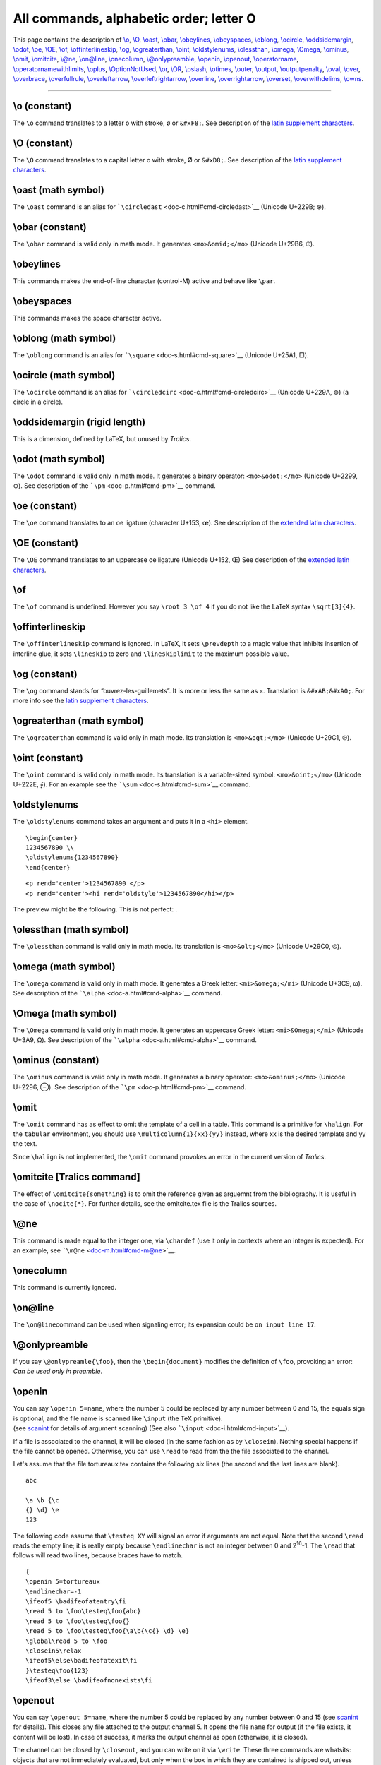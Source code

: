 All commands, alphabetic order; letter O
========================================

This page contains the description of `\\o <#cmd-o>`__,
`\\O <#cmd-co>`__, `\\oast <#cmd-oast>`__, `\\obar <#cmd-obar>`__,
`\\obeylines <#cmd-obeylines>`__, `\\obeyspaces <#cmd-obeyspaces>`__,
`\\oblong <#cmd-oblong>`__, `\\ocircle <#cmd-ocircle>`__,
`\\oddsidemargin <#cmd-oddsidemargin>`__, `\\odot <#cmd-odot>`__,
`\\oe <#cmd-oe>`__, `\\OE <#cmd-coe>`__, `\\of <#cmd-of>`__,
`\\offinterlineskip <#cmd-offinterlineskip>`__, `\\og <#cmd-og>`__,
`\\ogreaterthan <#cmd-ogreaterthan>`__, `\\oint <#cmd-oint>`__,
`\\oldstylenums <#cmd-oldstylenums>`__,
`\\olessthan <#cmd-olessthan>`__, `\\omega <#cmd-omega>`__,
`\\Omega <#cmd-comega>`__, `\\ominus <#cmd-ominus>`__,
`\\omit <#cmd-omit>`__, `\\omitcite <#cmd-omitcite>`__,
`\\@ne <#cmd-one>`__, `\\on@line <#cmd-online>`__,
`\\onecolumn <#cmd-onecolumn>`__,
`\\@onlypreamble <#cmd-onlypreamble>`__, `\\openin <#cmd-openin>`__,
`\\openout <#cmd-openout>`__, `\\operatorname <#cmd-operatorname>`__,
`\\operatornamewithlimits <#cmd-operatornamewithlimits>`__,
`\\oplus <#cmd-oplus>`__, `\\OptionNotUsed <#cmd-optionnotused>`__,
`\\or <#cmd-or>`__, `\\OR <#cmd-cor>`__, `\\oslash <#cmd-oslash>`__,
`\\otimes <#cmd-otimes>`__, `\\outer <#cmd-outer>`__,
`\\output <#cmd-output>`__, `\\outputpenalty <#cmd-outputpenalty>`__,
`\\oval <#cmd-oval>`__, `\\over <#cmd-over>`__,
`\\overbrace <#cmd-overbrace>`__,
`\\overfullrule <#cmd-overfullrule>`__,
`\\overleftarrow <#cmd-overleftarrow>`__,
`\\overleftrightarrow <#cmd-overleftrightarrow>`__,
`\\overline <#cmd-overline>`__,
`\\overrightarrow <#cmd-overrightarrow>`__,
`\\overset <#cmd-overset>`__,
`\\overwithdelims <#cmd-overwithdelims>`__, `\\owns <#cmd-owns>`__.

--------------

.. _cmd-o:

\\o (constant)
--------------

The ``\o`` command translates to a letter o with stroke, ø or
``&#xF8;``. See description of the `latin supplement
characters <doc-chars.html#latin>`__.

.. _cmd-co:

\\O (constant)
--------------

The ``\O`` command translates to a capital letter o with stroke, Ø or
``&#xD8;``. See description of the `latin supplement
characters <doc-chars.html#latin>`__.

.. _cmd-oast:

\\oast (math symbol)
--------------------

The ``\oast`` command is an alias for
```\circledast`` <doc-c.html#cmd-circledast>`__ (Unicode U+229B; ⊛).

.. _cmd-obar:

\\obar (constant)
-----------------

The ``\obar`` command is valid only in math mode. It generates
``<mo>&omid;</mo>`` (Unicode U+29B6, ⦶).

.. _cmd-obeylines:

\\obeylines
-----------

This commands makes the end-of-line character (control-M) active and
behave like ``\par``.

.. _cmd-obeyspaces:

\\obeyspaces
------------

This commands makes the space character active.

.. _cmd-oblong:

\\oblong (math symbol)
----------------------

The ``\oblong`` command is an alias for
```\square`` <doc-s.html#cmd-square>`__ (Unicode U+25A1, □).

.. _cmd-ocircle:

\\ocircle (math symbol)
-----------------------

The ``\ocircle`` command is an alias for
```\circledcirc`` <doc-c.html#cmd-circledcirc>`__ (Unicode U+229A, ⊚) (a
circle in a circle).

.. _cmd-oddsidemargin:

\\oddsidemargin (rigid length)
------------------------------

This is a dimension, defined by LaTeX, but unused by *Tralics*.

.. _cmd-odot:

\\odot (math symbol)
--------------------

The ``\odot`` command is valid only in math mode. It generates a binary
operator: ``<mo>&odot;</mo>`` (Unicode U+2299, ⊙). See description of
the ```\pm`` <doc-p.html#cmd-pm>`__ command.

.. _cmd-oe:

\\oe (constant)
---------------

The ``\oe`` command translates to an oe ligature (character U+153, œ).
See description of the `extended latin
characters <doc-chars.html#ext-latin>`__.

.. _cmd-coe:

\\OE (constant)
---------------

The ``\OE`` command translates to an uppercase oe ligature (Unicode
U+152, Œ) See description of the `extended latin
characters <doc-chars.html#ext-latin>`__.

.. _cmd-of:

\\of
----

The ``\of`` command is undefined. However you say ``\root 3 \of 4`` if
you do not like the LaTeX syntax ``\sqrt[3]{4}``.

.. _cmd-offinterlineskip:

\\offinterlineskip
------------------

The ``\offinterlineskip`` command is ignored. In LaTeX, it sets
``\prevdepth`` to a magic value that inhibits insertion of interline
glue, it sets ``\lineskip`` to zero and ``\lineskiplimit`` to the
maximum possible value.

.. _cmd-og:

\\og (constant)
---------------

The ``\og`` command stands for “ouvrez-les-guillemets”. It is more or
less the same as ``«``. Translation is ``&#xAB;&#xA0;``. For more info
see the `latin supplement characters <doc-chars.html#latin>`__.

.. _cmd-ogreaterthan:

\\ogreaterthan (math symbol)
----------------------------

The ``\ogreaterthan`` command is valid only in math mode. Its
translation is ``<mo>&ogt;</mo>`` (Unicode U+29C1, ⧁).

.. _cmd-oint:

\\oint (constant)
-----------------

The ``\oint`` command is valid only in math mode. Its translation is a
variable-sized symbol: ``<mo>&oint;</mo>`` (Unicode U+222E, ∮). For an
example see the ```\sum`` <doc-s.html#cmd-sum>`__ command.

.. _cmd-oldstylenums:

\\oldstylenums
--------------

The ``\oldstylenums`` command takes an argument and puts it in a
``<hi>`` element.

.. container:: ltx-source

   ::

      \begin{center}
      1234567890 \\
      \oldstylenums{1234567890}
      \end{center}

.. container:: xml_out

   ::

      <p rend='center'>1234567890 </p>
      <p rend='center'><hi rend='oldstyle'>1234567890</hi></p>

The preview might be the following. This is not perfect:
|oldstylenums{...}|.

.. _cmd-olessthan:

\\olessthan (math symbol)
-------------------------

The ``\olessthan`` command is valid only in math mode. Its translation
is ``<mo>&olt;</mo>`` (Unicode U+29C0, ⧀).

.. _cmd-omega:

\\omega (math symbol)
---------------------

The ``\omega`` command is valid only in math mode. It generates a Greek
letter: ``<mi>&omega;</mi>`` (Unicode U+3C9, ω). See description of the
```\alpha`` <doc-a.html#cmd-alpha>`__ command.

.. _cmd-comega:

\\Omega (math symbol)
---------------------

The ``\Omega`` command is valid only in math mode. It generates an
uppercase Greek letter: ``<mi>&Omega;</mi>`` (Unicode U+3A9, Ω). See
description of the ```\alpha`` <doc-a.html#cmd-alpha>`__ command.

.. _cmd-ominus:

\\ominus (constant)
-------------------

The ``\ominus`` command is valid only in math mode. It generates a
binary operator: ``<mo>&ominus;</mo>`` (Unicode U+2296, ⊖). See
description of the ```\pm`` <doc-p.html#cmd-pm>`__ command.

.. _cmd-omit:

\\omit
------

The ``\omit`` command has as effect to omit the template of a cell in a
table. This command is a primitive for ``\halign``. For the ``tabular``
environment, you should use ``\multicolumn{1}{xx}{yy}`` instead, where
xx is the desired template and yy the text.

Since ``\halign`` is not implemented, the ``\omit`` command provokes an
error in the current version of *Tralics*.

.. _cmd-omitcite:

\\omitcite [Tralics command]
----------------------------

The effect of ``\omitcite{something}`` is to omit the reference given as
arguemnt from the bibliography. It is useful in the case of
``\nocite{*}``. For further details, see the omitcite.tex file is the
Tralics sources.

.. _cmd-one:

\\@ne
-----

This command is made equal to the integer one, via ``\chardef`` (use it
only in contexts where an integer is expected). For an example, see
```\m@ne`` <doc-m.html#cmd-m@ne>`__.

.. _cmd-onecolumn:

\\onecolumn
-----------

This command is currently ignored.

.. _cmd-online:

\\on@line
---------

The ``\on@line``\ command can be used when signaling error; its
expansion could be ``on input line 17``.

.. _cmd-onlypreamble:

\\@onlypreamble
---------------

If you say ``\@onlypreamle{\foo}``, then the ``\begin{document}``
modifies the definition of ``\foo``, provoking an error: *Can be used
only in preamble*.

.. _cmd-openin:

\\openin
--------

| You can say ``\openin 5=name``, where the number 5 could be replaced
  by any number between 0 and 15, the equals sign is optional, and the
  file name is scanned like ``\input`` (the TeX primitive).
| |See...| (see `scanint <doc-s.html#fct-scanint>`__ for details of
  argument scanning) (See also ```\input`` <doc-i.html#cmd-input>`__).

If a file is associated to the channel, it will be closed (in the same
fashion as by ``\closein``). Nothing special happens if the file cannot
be opened. Otherwise, you can use ``\read`` to read from the the file
associated to the channel.

Let's assume that the file tortureaux.tex contains the following six
lines (the second and the last lines are blank).

.. container:: ltx-source

   ::

      abc

      \a \b {\c
      {} \d} \e
      123

The following code assume that ``\testeq XY`` will signal an error if
arguments are not equal. Note that the second ``\read`` reads the empty
line; it is really empty because ``\endlinechar`` is not an integer
between 0 and 2\ :sup:`16`-1. The ``\read`` that follows will read two
lines, because braces have to match.

.. container:: ltx-source

   ::

      {
      \openin 5=tortureaux
      \endlinechar=-1
      \ifeof5 \badifeofatentry\fi
      \read 5 to \foo\testeq\foo{abc}
      \read 5 to \foo\testeq\foo{}
      \read 5 to \foo\testeq\foo{\a\b{\c{} \d} \e}
      \global\read 5 to \foo
      \closein5\relax
      \ifeof5\else\badifeofatexit\fi
      }\testeq\foo{123}
      \ifeof3\else \badifeofnonexists\fi

.. _cmd-openout:

\\openout
---------

You can say ``\openout 5=name``, where the number 5 could be replaced by
any number between 0 and 15 (see `scanint <doc-s.html#fct-scanint>`__
for details). This closes any file attached to the output channel 5. It
opens the file ``name`` for output (if the file exists, it content will
be lost). In case of success, it marks the output channel as open
(otherwise, it is closed).

The channel can be closed by ``\closeout``, and you can write on it via
``\write``. These three commands are whatsits: objects that are not
immediately evaluated, but only when the box in which they are contained
is shipped out, unless they are preceded by ``\immediate``, case where
the action is immediate. In *Tralics*, the ``\shipout`` command is never
called, so that these actions are always immediate.

One reason why ``\immediate`` is needed is so that ``\write5{\thepage}``
prints the right page number.

You can say ``\typeout{foo}``, this is the same as ``\write 17{foo}``.

If you say ``\write N{list}``, all tokens in the list are expanded, and
the token list is printed. In case N refers to a valid output channel
(associated to a file), printing goes to the file associated to this
channel. Otherwise, output goes to the user's transcript file and to the
terminal. Output is restricted to the transcript file if N is negative.

In the case where N=18, and *Tralics* is called with the --shell-escape
option, then output goes to a shell, and is executed as an external Unix
program (this depends on the operating system).

.. _cmd-operatorname:

\\operatorname
--------------

This command can be used in math mode only, and ``\operatorname{sin}``
has the same meaning as ``\sin``. There are some restrictions on the
arguments: only characters are allowed. Since the LaTeX companion cites
an example of the form ``\operatorname{ess\,sup}``, commands that
produce a space are accepted; spaces are otherwise ignored. When you say
``\DeclareMathOperator{\Sin}{sin}``, this defines a command whose
meaning is ``\operatorname{sin}``. These two commands accept a starred
form, see example

.. container:: ltx-source

   ::

      \DeclareMathOperator{\Sin}{sin}
      \DeclareMathOperator*{\Limsup}{lim \, sup}
      $\Sin = \sin = \operatorname{sin} $
      $\Limsup = \limsup = \operatorname*{lim\;sup} $

Translation

.. container:: xml_out

   ::

      <formula type='inline'>
        <math xmlns='http://www.w3.org/1998/Math/MathML'>
          <mrow>
            <mo form='prefix'>sin</mo>
            <mo>=</mo>
            <mo form='prefix'>sin</mo>
            <mo>=</mo>
            <mo form='prefix'>sin</mo>
          </mrow>
        </math>
      </formula>
      <formula type='inline'>
        <math xmlns='http://www.w3.org/1998/Math/MathML'>
          <mrow>
            <mo movablelimits='true' form='prefix'>lim sup</mo>
            <mo>=</mo>
            <mo movablelimits='true' form='prefix'>lim sup</mo>
            <mo>=</mo>
            <mo movablelimits='true' form='prefix'>lim sup</mo>
          </mrow>
        </math>
      </formula>

.. _cmd-operatornamewithlimits:

\\operatornamewithlimits
------------------------

This is the same as ``\operatorname*``, see above.

.. _cmd-optionnotused:

\\OptionNotUsed
---------------

This is the default handler for package and class options. In the case
of a package, the option is ignored, in the case of a class the option
is added to the list of global options. You can redefine the command if
the default behavior is not adequate.

.. _cmd-oplus:

\\oplus (math symbol)
---------------------

The ``\oplus`` command is valid only in math mode. It generates a binary
operator: ``<mo>&oplus;</mo>`` (Unicode U+2295, ⊕). See description of
the ```\pm`` <doc-p.html#cmd-pm>`__ command.

.. _cmd-or:

\\or
----

The command ``\or`` is usually used to separate clauses inside an
``\ifcase`` construct. It can be used as boolean connector inside
conditionals defined by ```\ifthenelse`` <doc-i.html#cmd-ifthenelse>`__.
(See `\\if... <doc-i.html#cmd-ifxxx>`__ for details).

.. _cmd-cor:

\\OR
----

It can be used as boolean connector (equivalent to ``\or``) inside
conditionals defined by ```\ifthenelse`` <doc-i.html#cmd-ifthenelse>`__.

.. _cmd-oslash:

\\oslash (math symbol)
----------------------

The ``\oslash`` command is valid only in math mode. It generates a
binary operator: ``<mo>&oslash;</mo>`` (Unicode U+2298, ⊘). See
description of the ```\pm`` <doc-p.html#cmd-pm>`__ command.

.. _cmd-otimes:

\\otimes (math symbol)
----------------------

The ``\otimes`` command is valid only in math mode. It generates a
binary operator: ``<mo>&otimes;</mo>`` (Unicode U+2297, ⊗). See
description of the ```\pm`` <doc-p.html#cmd-pm>`__ command.

.. _cmd-outer:

\\outer
-------

| You can say ``\outer\def\foo....``. This defines the ``\foo`` command
  to be ``\outer``, and this makes ``\foo`` behave like an end-of-file
  in many situations, for instance used as as argument of ``\xx``, it
  will signal an error of the form *Runaway argument? Forbidden control
  sequence \\foo found while scanning use of \\xx.* A test done by
  ``\ifx`` is false if one command is ``\outer`` and the other is not.
| |See...| See also the ```\long`` <doc-l.html#cmd-long>`__ command.

.. _cmd-output:

\\output
--------

The result of ``\output={\foo}\the\output\the\output`` is the same
``\foo\foo``. It is however unwise in TeX to use ``\output`` like this;
in fact, whenever a page is full, TeX puts it in ``\box255`` and
evaluates the tokens of ``\output``. After that, the box should be
empty. On the other hand ``\deadcycles`` is increased (it is set to zero
by ``\shipout``). Since *Tralics* does not create pages of text, the
output routine is never called, and ``\deadcycles`` is not modified.

.. _cmd-outputpenalty:

\\outputpenalty (internal integer)
----------------------------------

| You can modify the ``\outputpenalty`` integer variable; however, TeX
  does not use it, it modifies it: it holds the value of the penalty
  that was at a page break (or 10000 otherwise). Unused by *Tralics*.
  Used a lot by LaTeX.
| |See...| (See `scanint <doc-s.html#fct-scanint>`__ for details of
  argument scanning).

.. _cmd-oval:

\\oval
------

You say ``\oval(dx,dy)[part]`` in order to put oval into a picture. See
description of the ```picture`` <doc-p.html#env-picture>`__ environment
for the syntax of the ``(dx,dy)`` part, and some examples. In general,
the ``\oval`` is the argument of a ``\put(x,y){}`` command, and the
``(x,y)`` positions indicate the center of a rectangle, of size ``dx``
by ``dy``, in which the oval should be drawn. If ``[part]`` is given,
only part of the oval is drawn: the part can be t, b, l, r (top, bottom,
left, right), or two such letters (tl means top left).

.. _cmd-over:

\\over
------

The ``\over`` command is a TeX primitive that should not be used in
LaTeX. It is better to use ``\frac`` instead. We give here an example of
``\over`` and its variants. A construction like ``a \over b \over c`` is
illegal in TeX. It generates an error in *Tralics*. In the case of
``{a \choose b} \quad {a\over b} \above1pt{c\over d}`` the numerator
contains the ``\choose`` and the ``\over``. This was not the intent of
the author of the code. This is one reason why ``\over`` commands and
such are discouraged. Example:

.. container:: ltx-source

   ::

      ${a\over b}\quad {a\above1pt b}\quad {a\atop b}$
      ${a\overwithdelims() b}\quad {a\abovewithdelims()1pt b}%
        \quad {a\atopwithdelims() b}$

.. container:: xml_out

   ::

      <formula type='inline'><math xmlns='http://www.w3.org/1998/Math/MathML'><mrow>
        <mfrac><mi>a</mi> <mi>b</mi></mfrac>
        <mspace width='1.em'/>
        <mfrac linethickness='1pt'><mi>a</mi> <mi>b</mi></mfrac>
        <mspace width='1.em'/>
        <mfrac linethickness='0.0pt'><mi>a</mi> <mi>b</mi></mfrac>
      </mrow></math></formula>
      <formula type='inline'><math xmlns='http://www.w3.org/1998/Math/MathML'><mrow>
        <mfenced open='(' close=')'><mfrac><mi>a</mi> <mi>b</mi></mfrac></mfenced>
        <mspace width='1.em'/>
        <mfenced open='(' close=')'><mfrac linethickness='1pt'><mi>a</mi> <mi>b</mi></mfrac></mfenced>
        <mspace width='1.em'/>
        <mfenced open='(' close=')'><mfrac linethickness='0.0pt'><mi>a</mi> <mi>b</mi></mfrac></mfenced>
      </mrow></math></formula>

Preview |over etc| (see also `here <mml_ex.html#binom>`__)

.. _cmd-overbrace:

\\overbrace
-----------

| The ``\overbrace`` command puts an horizontal brace over a kernel. It
  works only in math mode. Example: |overbrace ex.|.
| |See...| See also the ```\acute`` <doc-a.html#cmd-acute>`__ command.

.. _cmd-overfullrule:

\\overfullrule (rigid length)
-----------------------------

| You can say ``\overfullrule=5pt``, as a result TeX will insert a rule
  of width 5pt at the end of each overfull rule. This is set to 0pt by
  LaTeX, ignored by *Tralics*.
| |See...| (See `scandimen <doc-s.html#fct-scandimen>`__ for details of
  argument scanning).

.. _cmd-overleftarrow:

\\overleftarrow
---------------

| The ``\overleftarrow`` command puts an arrow accent (Unicode character
  U+2190, ←) (pointing to the left) over a kernel. Example:
  |overleftarrow ex.|. It works only in math mode.
| |See...| See also the ```\acute`` <doc-a.html#cmd-acute>`__ command.

.. _cmd-overleftrightarrow:

\\overleftrightarrow
--------------------

The ``\overleftrightarrow`` command puts an arrow accent (pointing to
the left and right) over a kernel. (Unicode character U+2194, ↔) It
works only in math mode.

.. _cmd-overline:

\\overline
----------

The ``\overline`` command puts a line over a kernel. It works only in
math mode. See also the ```\acute`` <doc-a.html#cmd-acute>`__ command.

.. _cmd-overrightarrow:

\\overrightarrow
----------------

The ``\overrightarrow`` command puts an arrow accent (Unicode character
U+2192, →) (pointing to the right) over a kernel. Example:
|overrightarrow|. It works only in math mode. See also the
```\acute`` <doc-a.html#cmd-acute>`__ command.

.. _cmd-overset:

\\overset
---------

The ``\overset`` command takes two arguments A and B, it places A
(superscript size) over B. It works only in math mode. See also the
```\acute`` <doc-a.html#cmd-acute>`__ command.

.. _cmd-overwithdelims:

\\overwithdelims
----------------

| The ``\overwithdelims`` command is a TeX primitive that should not be
  used. Instead of ``aa \overwithdelims()bb`` you should use
  ``\genfrac(){}{}{aa}{bb}``.
| |See...| See ```\genfrac`` <doc-g.html#cmd-genfrac>`__ and
  ```\over`` <doc-o.html#cmd-over>`__.

.. _cmd-owns:

\\owns (math symbol)
--------------------

The ``\owns`` command is equivalent to ``\ni``. It gives a normal symbol
``<mo>&ni;</mo>`` (Unicode U+220B, ∋). See also description of the
```\smallint`` <doc-s.html#cmd-smallint>`__ command.

.. |oldstylenums{...}| image:: /img/img_38.png
.. |See...| image:: /img/AR.png
.. |over etc| image:: /img/img_59.png
.. |overbrace ex.| image:: /img/img_t_overbrace.png
.. |overleftarrow ex.| image:: /img/img_t_overleftarrow.png
.. |overrightarrow| image:: /img/img_t_overrightarrow.png
